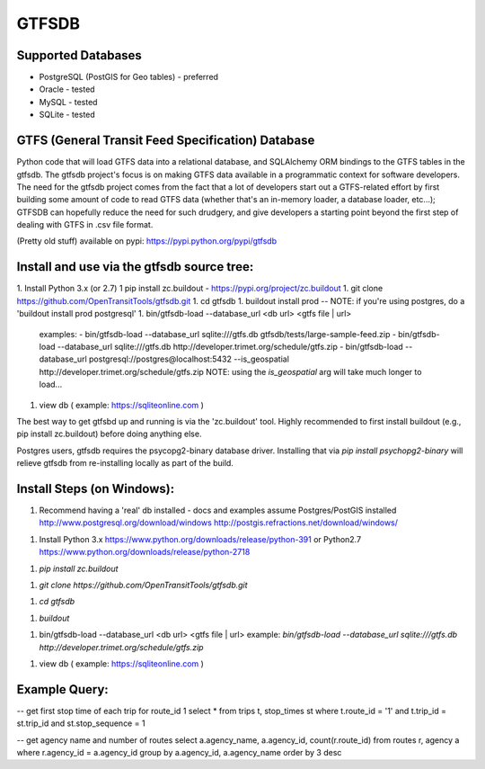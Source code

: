 ======
GTFSDB
======

.. image:: https://badges.gitter.im/Join%20Chat.svg
   :alt: Join the chat at https://gitter.im/OpenTransitTools/gtfsdb
   :target: https://gitter.im/OpenTransitTools/gtfsdb?utm_source=badge&utm_medium=badge&utm_campaign=pr-badge&utm_content=badge


Supported Databases
===================

- PostgreSQL (PostGIS for Geo tables) - preferred
- Oracle - tested
- MySQL  - tested
- SQLite - tested


GTFS (General Transit Feed Specification) Database
==================================================

Python code that will load GTFS data into a relational database, and SQLAlchemy ORM bindings to the GTFS tables in the gtfsdb. 
The gtfsdb project's focus is on making GTFS data available in a programmatic context for software developers. The need for the
gtfsdb project comes from the fact that a lot of developers start out a GTFS-related effort by first building some amount of code
to read GTFS data (whether that's an in-memory loader, a database loader, etc...);  GTFSDB can hopefully reduce the need for such
drudgery, and give developers a starting point beyond the first step of dealing with GTFS in .csv file format.

(Pretty old stuff) available on pypi: https://pypi.python.org/pypi/gtfsdb


Install and use via the gtfsdb source tree:
==========================================

1. Install Python 3.x (or 2.7)
1  pip install zc.buildout - https://pypi.org/project/zc.buildout
1. git clone https://github.com/OpenTransitTools/gtfsdb.git
1. cd gtfsdb
1. buildout install prod -- NOTE: if you're using postgres, do a 'buildout install prod postgresql'
1. bin/gtfsdb-load --database_url <db url>  <gtfs file | url>
   examples:
   - bin/gtfsdb-load --database_url sqlite:///gtfs.db gtfsdb/tests/large-sample-feed.zip
   - bin/gtfsdb-load --database_url sqlite:///gtfs.db http://developer.trimet.org/schedule/gtfs.zip
   - bin/gtfsdb-load --database_url postgresql://postgres@localhost:5432 --is_geospatial http://developer.trimet.org/schedule/gtfs.zip  
   NOTE: using the `is_geospatial` arg will take much longer to load...
1. view db ( example: https://sqliteonline.com )

The best way to get gtfsbd up and running is via the 'zc.buildout' tool.  Highly recommended to first install
buildout (e.g., pip install zc.buildout) before doing anything else.

Postgres users, gtfsdb requires the psycopg2-binary database driver.  Installing that via `pip install psychopg2-binary`
will relieve gtfsdb from re-installing locally as part of the build.

Install Steps (on Windows):
===========================
1. Recommend having a 'real' db installed - docs and examples assume Postgres/PostGIS installed
   http://www.postgresql.org/download/windows
   http://postgis.refractions.net/download/windows/

1. Install Python 3.x https://www.python.org/downloads/release/python-391 or Python2.7 https://www.python.org/downloads/release/python-2718

1. `pip install zc.buildout`

1. `git clone https://github.com/OpenTransitTools/gtfsdb.git`

1. `cd gtfsdb`

1. `buildout`

1. bin/gtfsdb-load --database_url <db url>  <gtfs file | url>
   example: `bin/gtfsdb-load --database_url sqlite:///gtfs.db http://developer.trimet.org/schedule/gtfs.zip`

1. view db ( example: https://sqliteonline.com )

Example Query:
==============

-- get first stop time of each trip for route_id 1
select *
from trips t, stop_times st
where t.route_id = '1'
and t.trip_id = st.trip_id
and st.stop_sequence = 1

-- get agency name and number of routes 
select a.agency_name, a.agency_id, count(r.route_id)
from routes r, agency a
where r.agency_id = a.agency_id
group by a.agency_id, a.agency_name
order by 3 desc
